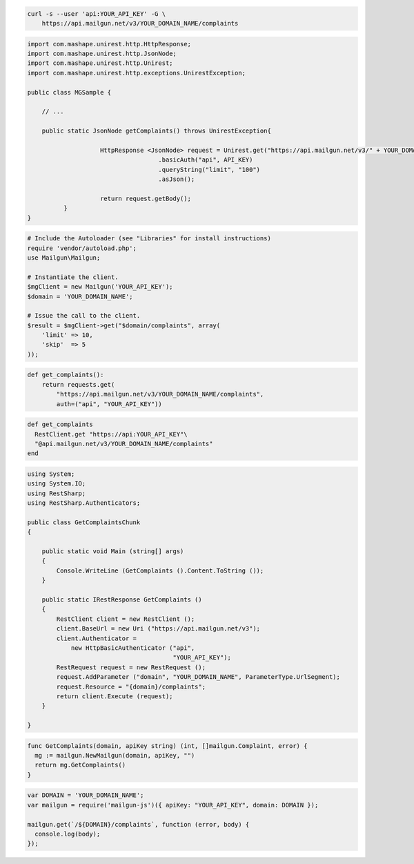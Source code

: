 
.. code-block:: bash

    curl -s --user 'api:YOUR_API_KEY' -G \
	https://api.mailgun.net/v3/YOUR_DOMAIN_NAME/complaints

.. code-block:: java

 import com.mashape.unirest.http.HttpResponse;
 import com.mashape.unirest.http.JsonNode;
 import com.mashape.unirest.http.Unirest;
 import com.mashape.unirest.http.exceptions.UnirestException;

 public class MGSample {

     // ...

     public static JsonNode getComplaints() throws UnirestException{

		     HttpResponse <JsonNode> request = Unirest.get("https://api.mailgun.net/v3/" + YOUR_DOMAIN_NAME + "/complaints")
				     .basicAuth("api", API_KEY)
				     .queryString("limit", "100")
				     .asJson();

		     return request.getBody();
	   }
 }

.. code-block:: php

  # Include the Autoloader (see "Libraries" for install instructions)
  require 'vendor/autoload.php';
  use Mailgun\Mailgun;

  # Instantiate the client.
  $mgClient = new Mailgun('YOUR_API_KEY');
  $domain = 'YOUR_DOMAIN_NAME';

  # Issue the call to the client.
  $result = $mgClient->get("$domain/complaints", array(
      'limit' => 10,
      'skip'  => 5
  ));

.. code-block:: py

 def get_complaints():
     return requests.get(
         "https://api.mailgun.net/v3/YOUR_DOMAIN_NAME/complaints",
         auth=("api", "YOUR_API_KEY"))

.. code-block:: rb

 def get_complaints
   RestClient.get "https://api:YOUR_API_KEY"\
   "@api.mailgun.net/v3/YOUR_DOMAIN_NAME/complaints"
 end

.. code-block:: csharp

 using System;
 using System.IO;
 using RestSharp;
 using RestSharp.Authenticators;

 public class GetComplaintsChunk
 {

     public static void Main (string[] args)
     {
         Console.WriteLine (GetComplaints ().Content.ToString ());
     }

     public static IRestResponse GetComplaints ()
     {
         RestClient client = new RestClient ();
         client.BaseUrl = new Uri ("https://api.mailgun.net/v3");
         client.Authenticator =
             new HttpBasicAuthenticator ("api",
                                         "YOUR_API_KEY");
         RestRequest request = new RestRequest ();
         request.AddParameter ("domain", "YOUR_DOMAIN_NAME", ParameterType.UrlSegment);
         request.Resource = "{domain}/complaints";
         return client.Execute (request);
     }

 }

.. code-block:: go

 func GetComplaints(domain, apiKey string) (int, []mailgun.Complaint, error) {
   mg := mailgun.NewMailgun(domain, apiKey, "")
   return mg.GetComplaints()
 }

.. code-block:: node

 var DOMAIN = 'YOUR_DOMAIN_NAME';
 var mailgun = require('mailgun-js')({ apiKey: "YOUR_API_KEY", domain: DOMAIN });

 mailgun.get(`/${DOMAIN}/complaints`, function (error, body) {
   console.log(body);
 });
 
